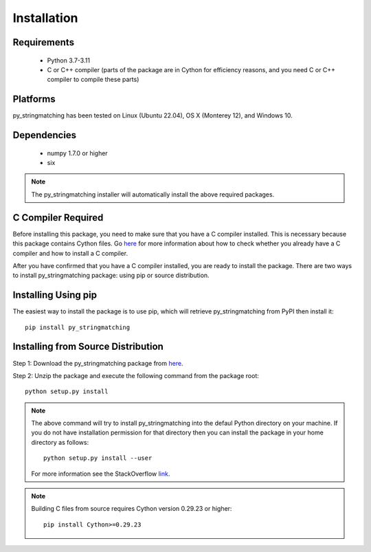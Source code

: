 ============
Installation
============
 
Requirements
------------
    * Python 3.7-3.11
    * C or C++ compiler (parts of the package are in Cython for efficiency reasons, and you need C or C++ compiler to compile these parts)

Platforms
------------
py_stringmatching has been tested on Linux (Ubuntu 22.04), OS X (Monterey 12), and Windows 10.

Dependencies
------------
    * numpy 1.7.0 or higher
    * six

.. note::

     The py_stringmatching installer will automatically install the above required packages.

C Compiler Required
-------------------
Before installing this package, you need to make sure that you have a C compiler installed. This is necessary because this package contains Cython files. Go `here <https://sites.google.com/site/anhaidgroup/projects/magellan/issues>`_ for more information about how to check whether you already have a C compiler and how to install a C compiler.

After you have confirmed that you have a C compiler installed, you are ready to install the package. There are two ways to install py_stringmatching package: using pip or source distribution.

Installing Using pip
--------------------
The easiest way to install the package is to use pip, which will retrieve py_stringmatching from PyPI then install it::

    pip install py_stringmatching
    
Installing from Source Distribution
-------------------------------------
Step 1: Download the py_stringmatching package from `here
<https://sites.google.com/site/anhaidgroup/projects/py_stringmatching>`_.

Step 2: Unzip the package and execute the following command from the package root::

    python setup.py install
    
.. note::

    The above command will try to install py_stringmatching into the defaul Python directory on your machine. If you do not have installation permission for that directory then you can install the package in your home directory as follows::

        python setup.py install --user

    For more information see the StackOverflow `link
    <http://stackoverflow.com/questions/14179941/how-to-install-python-packages-without-root-privileges>`_.

.. note::

    Building C files from source requires Cython version 0.29.23 or higher::
    
        pip install Cython>=0.29.23

